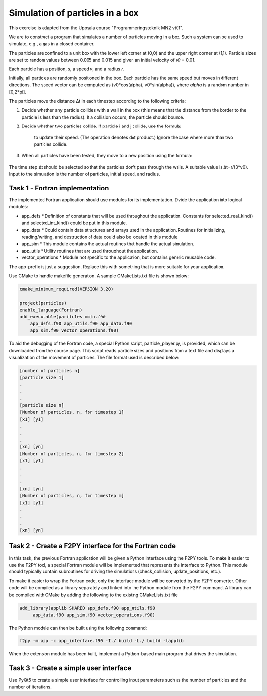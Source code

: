 Simulation of particles in a box
================================

This exercise is adapted from the Uppsala course "Programmeringsteknik MN2 vt01".

We are to construct a program that simulates a number of particles moving in a box. Such a system can be used to simulate, e.g., a gas in a closed container.

The particles are confined to a unit box with the lower left corner at (0,0) and the upper right corner at (1,1). Particle sizes are set to random values between 0.005 and 0.015 and given an initial velocity of *v0* = 0.01.

Each particle has a position, *s*, a speed *v*, and a radius *r*.

Initially, all particles are randomly positioned in the box. Each particle has the same speed but moves in different directions. The speed vector can be computed as (v0*cos(alpha), v0*sin(alpha)), where *alpha* is a random number in [0,2*pi].

The particles move the distance ∆t in each timestep according to the following criteria:

1. Decide whether any particle collides with a wall in the box (this means that the distance from the border to the particle is less than the radius). If a collision occurs, the particle should bounce.
2. Decide whether two particles collide. If particle i and j collide, use the formula:

    .. image:: images/collision_formula.png
        :alt: Mean and variance

    to update their speed. (The operation denotes dot product.) Ignore the case where more than two particles collide.

3. When all particles have been tested, they move to a new position using the formula:

    .. image:: images/pos_formula.png
        :alt: Mean and variance

The time step ∆t should be selected so that the particles don’t pass through the walls. A suitable value is ∆t=r/(3*v0). Input to the simulation is the number of particles, initial speed, and radius.

Task 1 - Fortran implementation
-------------------------------

The implemented Fortran application should use modules for its implementation. Divide the application into logical modules:

* app_defs
  * Definition of constants that will be used throughout the application. Constants for selected_real_kind() and selected_int_kind() could be put in this module.
* app_data
  * Could contain data structures and arrays used in the application. Routines for initializing, reading/writing, and destruction of data could also be located in this module.
* app_sim
  * This module contains the actual routines that handle the actual simulation.
* app_utils
  * Utility routines that are used throughout the application.
* vector_operations
  * Module not specific to the application, but contains generic reusable code.

The app-prefix is just a suggestion. Replace this with something that is more suitable for your application.

Use CMake to handle makefile generation. A sample CMakeLists.txt file is shown below:

.. code-block:: cmake

     cmake_minimum_required(VERSION 3.20)
     
     project(particles)
     enable_language(Fortran)
     add_executable(particles main.f90 
         app_defs.f90 app_utils.f90 app_data.f90  
         app_sim.f90 vector_operations.f90)

To aid the debugging of the Fortran code, a special Python script, particle_player.py, is provided, which can be downloaded from the course page. This script reads particle sizes and positions from a text file and displays a visualization of the movement of particles. The file format used is described below:

.. code-block:: text

     [number of particles n]
     [particle size 1]
     .
     .
     .
     [particle size n]
     [Number of particles, n, for timestep 1]
     [x1] [y1]
     .
     .
     .
     [xn] [yn]
     [Number of particles, n, for timestep 2]
     [x1] [y1]
     .
     .
     .
     [xn] [yn]
     [Number of particles, n, for timestep m]
     [x1] [y1]
     .
     .
     .
     [xn] [yn]

Task 2 - Create a F2PY interface for the Fortran code
-----------------------------------------------------

In this task, the previous Fortran application will be given a Python interface using the F2PY tools. To make it easier to use the F2PY tool, a special Fortran module will be implemented that represents the interface to Python. This module should typically contain subroutines for driving the simulations (check_collision, update_positions, etc.).

To make it easier to wrap the Fortran code, only the interface module will be converted by the F2PY converter. Other code will be compiled as a library separately and linked into the Python module from the F2PY command. A library can be compiled with CMake by adding the following to the existing CMakeLists.txt file:

.. code-block:: cmake

     add_library(applib SHARED app_defs.f90 app_utils.f90  
          app_data.f90 app_sim.f90 vector_operations.f90)

The Python module can then be built using the following command:

.. code-block:: bash

     f2py -m app -c app_interface.f90 -I./ build -L./ build -lapplib

When the extension module has been built, implement a Python-based main program that drives the simulation.

Task 3 - Create a simple user interface
---------------------------------------

Use PyQt5 to create a simple user interface for controlling input parameters such as the number of particles and the number of iterations.